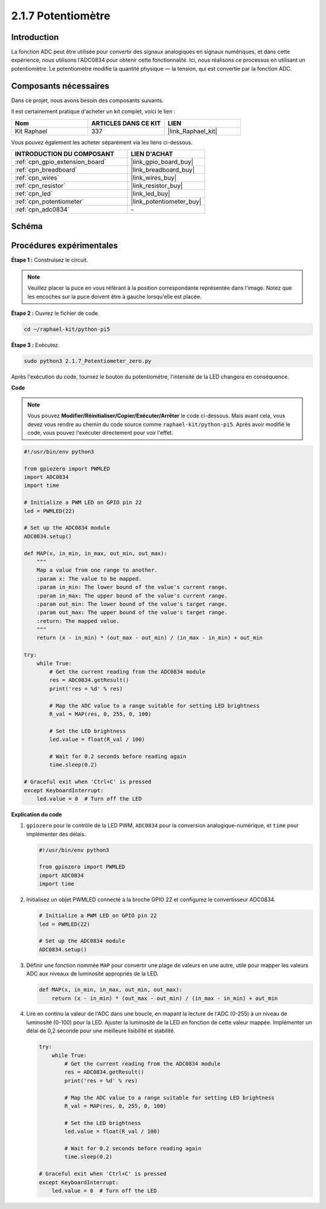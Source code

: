  
.. _2.1.7_py_pi5:

2.1.7 Potentiomètre
=======================

Introduction
---------------

La fonction ADC peut être utilisée pour convertir des signaux analogiques en signaux numériques, 
et dans cette expérience, nous utilisons l'ADC0834 pour obtenir cette fonctionnalité. Ici, 
nous réalisons ce processus en utilisant un potentiomètre. Le potentiomètre modifie la quantité 
physique — la tension, qui est convertie par la fonction ADC.


Composants nécessaires
------------------------------

Dans ce projet, nous avons besoin des composants suivants.

.. image:: ../python_pi5/img/2.1.7_potentiometer_list.png

Il est certainement pratique d'acheter un kit complet, voici le lien :

.. list-table::
    :widths: 20 20 20
    :header-rows: 1

    *   - Nom	
        - ARTICLES DANS CE KIT
        - LIEN
    *   - Kit Raphael
        - 337
        - |link_Raphael_kit|

Vous pouvez également les acheter séparément via les liens ci-dessous.

.. list-table::
    :widths: 30 20
    :header-rows: 1

    *   - INTRODUCTION DU COMPOSANT
        - LIEN D'ACHAT

    *   - :ref:`cpn_gpio_extension_board`
        - |link_gpio_board_buy|
    *   - :ref:`cpn_breadboard`
        - |link_breadboard_buy|
    *   - :ref:`cpn_wires`
        - |link_wires_buy|
    *   - :ref:`cpn_resistor`
        - |link_resistor_buy|
    *   - :ref:`cpn_led`
        - |link_led_buy|
    *   - :ref:`cpn_potentiometer`
        - |link_potentiometer_buy|
    *   - :ref:`cpn_adc0834`
        - \-

Schéma
----------

.. image:: ../python_pi5/img/2.1.7_potentiometer_second_1.png


.. image:: ../python_pi5/img/2.1.7_potentiometer_second_2.png

Procédures expérimentales
-----------------------------

**Étape 1 :** Construisez le circuit.

.. image:: ../python_pi5/img/2.1.7_Potentiometer_circuit.png


.. note::
    Veuillez placer la puce en vous référant à la position correspondante représentée 
    dans l'image. Notez que les encoches sur la puce doivent être à gauche lorsqu'elle 
    est placée.

**Étape 2 :** Ouvrez le fichier de code.

.. raw:: html

   <run></run>

.. code-block::

    cd ~/raphael-kit/python-pi5

**Étape 3 :** Exécutez.

.. raw:: html

   <run></run>

.. code-block::

    sudo python3 2.1.7_Potentiometer_zero.py

Après l'exécution du code, tournez le bouton du potentiomètre, l'intensité de la 
LED changera en conséquence.

**Code**

.. note::

    Vous pouvez **Modifier/Réinitialiser/Copier/Exécuter/Arrêter** le code ci-dessous. 
    Mais avant cela, vous devez vous rendre au chemin du code source comme ``raphael-kit/python-pi5``. 
    Après avoir modifié le code, vous pouvez l'exécuter directement pour voir l'effet.


.. raw:: html

    <run></run>

.. code-block:: python

   #!/usr/bin/env python3

   from gpiozero import PWMLED
   import ADC0834
   import time

   # Initialize a PWM LED on GPIO pin 22
   led = PWMLED(22)

   # Set up the ADC0834 module
   ADC0834.setup()

   def MAP(x, in_min, in_max, out_min, out_max):
       """
       Map a value from one range to another.
       :param x: The value to be mapped.
       :param in_min: The lower bound of the value's current range.
       :param in_max: The upper bound of the value's current range.
       :param out_min: The lower bound of the value's target range.
       :param out_max: The upper bound of the value's target range.
       :return: The mapped value.
       """
       return (x - in_min) * (out_max - out_min) / (in_max - in_min) + out_min

   try:
       while True:
           # Get the current reading from the ADC0834 module
           res = ADC0834.getResult()
           print('res = %d' % res)

           # Map the ADC value to a range suitable for setting LED brightness
           R_val = MAP(res, 0, 255, 0, 100)

           # Set the LED brightness
           led.value = float(R_val / 100)

           # Wait for 0.2 seconds before reading again
           time.sleep(0.2)

   # Graceful exit when 'Ctrl+C' is pressed
   except KeyboardInterrupt: 
       led.value = 0  # Turn off the LED


**Explication du code**

#. ``gpiozero`` pour le contrôle de la LED PWM, ``ADC0834`` pour la conversion analogique-numérique, et ``time`` pour implémenter des délais.

   .. code-block:: python

       #!/usr/bin/env python3

       from gpiozero import PWMLED
       import ADC0834
       import time

#. Initialisez un objet PWMLED connecté à la broche GPIO 22 et configurez le convertisseur ADC0834.

   .. code-block:: python

       # Initialize a PWM LED on GPIO pin 22
       led = PWMLED(22)

       # Set up the ADC0834 module
       ADC0834.setup()

#. Définir une fonction nommée ``MAP`` pour convertir une plage de valeurs en une autre, utile pour mapper les valeurs ADC aux niveaux de luminosité appropriés de la LED.

   .. code-block:: python

       def MAP(x, in_min, in_max, out_min, out_max):
           return (x - in_min) * (out_max - out_min) / (in_max - in_min) + out_min

#. Lire en continu la valeur de l'ADC dans une boucle, en mapant la lecture de l'ADC (0-255) à un niveau de luminosité (0-100) pour la LED. Ajuster la luminosité de la LED en fonction de cette valeur mappée. Implémenter un délai de 0,2 seconde pour une meilleure lisibilité et stabilité.

   .. code-block:: python

       try:
           while True:
               # Get the current reading from the ADC0834 module
               res = ADC0834.getResult()
               print('res = %d' % res)

               # Map the ADC value to a range suitable for setting LED brightness
               R_val = MAP(res, 0, 255, 0, 100)

               # Set the LED brightness
               led.value = float(R_val / 100)

               # Wait for 0.2 seconds before reading again
               time.sleep(0.2)

       # Graceful exit when 'Ctrl+C' is pressed
       except KeyboardInterrupt: 
           led.value = 0  # Turn off the LED